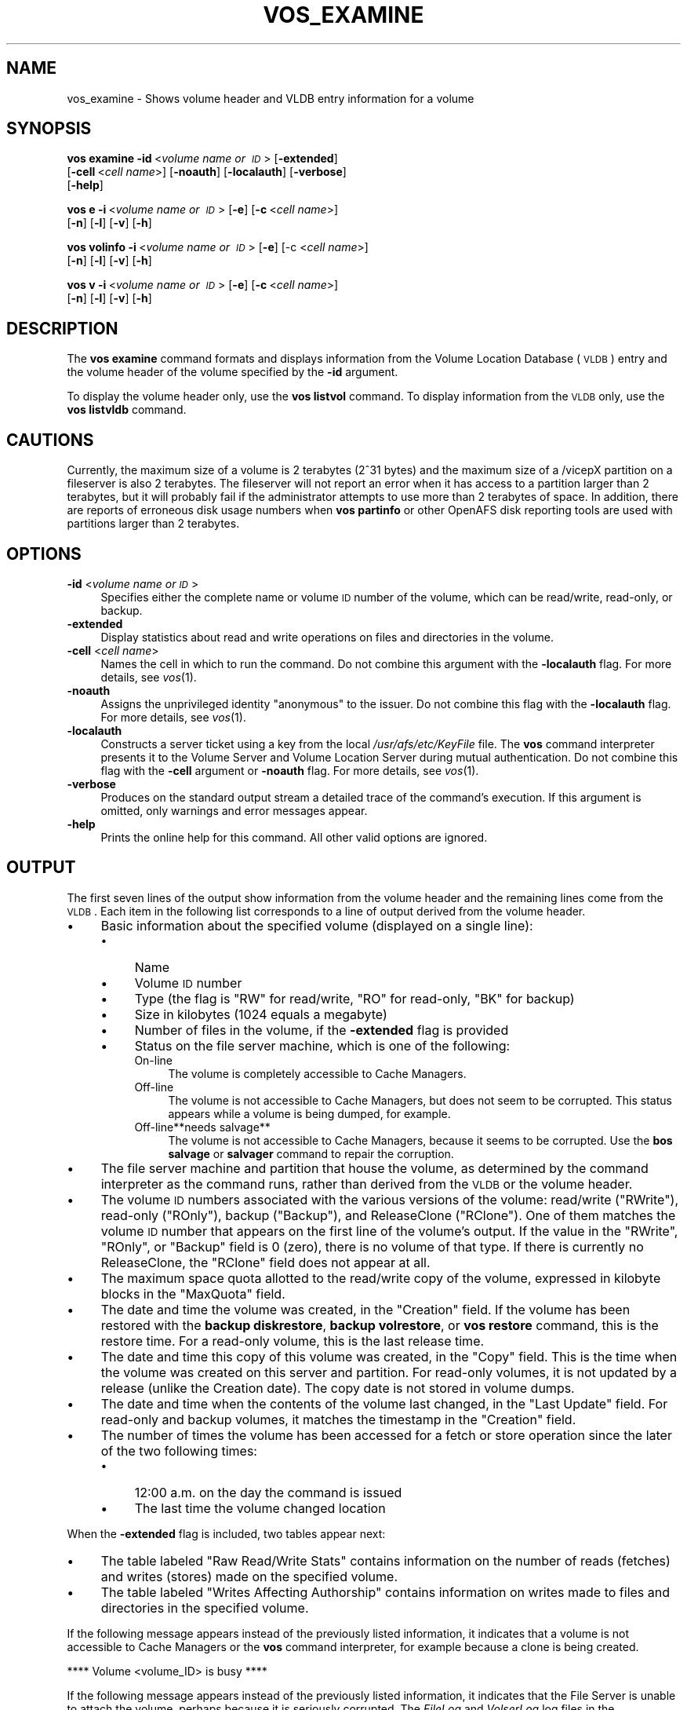 .\" Automatically generated by Pod::Man 2.16 (Pod::Simple 3.05)
.\"
.\" Standard preamble:
.\" ========================================================================
.de Sh \" Subsection heading
.br
.if t .Sp
.ne 5
.PP
\fB\\$1\fR
.PP
..
.de Sp \" Vertical space (when we can't use .PP)
.if t .sp .5v
.if n .sp
..
.de Vb \" Begin verbatim text
.ft CW
.nf
.ne \\$1
..
.de Ve \" End verbatim text
.ft R
.fi
..
.\" Set up some character translations and predefined strings.  \*(-- will
.\" give an unbreakable dash, \*(PI will give pi, \*(L" will give a left
.\" double quote, and \*(R" will give a right double quote.  \*(C+ will
.\" give a nicer C++.  Capital omega is used to do unbreakable dashes and
.\" therefore won't be available.  \*(C` and \*(C' expand to `' in nroff,
.\" nothing in troff, for use with C<>.
.tr \(*W-
.ds C+ C\v'-.1v'\h'-1p'\s-2+\h'-1p'+\s0\v'.1v'\h'-1p'
.ie n \{\
.    ds -- \(*W-
.    ds PI pi
.    if (\n(.H=4u)&(1m=24u) .ds -- \(*W\h'-12u'\(*W\h'-12u'-\" diablo 10 pitch
.    if (\n(.H=4u)&(1m=20u) .ds -- \(*W\h'-12u'\(*W\h'-8u'-\"  diablo 12 pitch
.    ds L" ""
.    ds R" ""
.    ds C` ""
.    ds C' ""
'br\}
.el\{\
.    ds -- \|\(em\|
.    ds PI \(*p
.    ds L" ``
.    ds R" ''
'br\}
.\"
.\" Escape single quotes in literal strings from groff's Unicode transform.
.ie \n(.g .ds Aq \(aq
.el       .ds Aq '
.\"
.\" If the F register is turned on, we'll generate index entries on stderr for
.\" titles (.TH), headers (.SH), subsections (.Sh), items (.Ip), and index
.\" entries marked with X<> in POD.  Of course, you'll have to process the
.\" output yourself in some meaningful fashion.
.ie \nF \{\
.    de IX
.    tm Index:\\$1\t\\n%\t"\\$2"
..
.    nr % 0
.    rr F
.\}
.el \{\
.    de IX
..
.\}
.\"
.\" Accent mark definitions (@(#)ms.acc 1.5 88/02/08 SMI; from UCB 4.2).
.\" Fear.  Run.  Save yourself.  No user-serviceable parts.
.    \" fudge factors for nroff and troff
.if n \{\
.    ds #H 0
.    ds #V .8m
.    ds #F .3m
.    ds #[ \f1
.    ds #] \fP
.\}
.if t \{\
.    ds #H ((1u-(\\\\n(.fu%2u))*.13m)
.    ds #V .6m
.    ds #F 0
.    ds #[ \&
.    ds #] \&
.\}
.    \" simple accents for nroff and troff
.if n \{\
.    ds ' \&
.    ds ` \&
.    ds ^ \&
.    ds , \&
.    ds ~ ~
.    ds /
.\}
.if t \{\
.    ds ' \\k:\h'-(\\n(.wu*8/10-\*(#H)'\'\h"|\\n:u"
.    ds ` \\k:\h'-(\\n(.wu*8/10-\*(#H)'\`\h'|\\n:u'
.    ds ^ \\k:\h'-(\\n(.wu*10/11-\*(#H)'^\h'|\\n:u'
.    ds , \\k:\h'-(\\n(.wu*8/10)',\h'|\\n:u'
.    ds ~ \\k:\h'-(\\n(.wu-\*(#H-.1m)'~\h'|\\n:u'
.    ds / \\k:\h'-(\\n(.wu*8/10-\*(#H)'\z\(sl\h'|\\n:u'
.\}
.    \" troff and (daisy-wheel) nroff accents
.ds : \\k:\h'-(\\n(.wu*8/10-\*(#H+.1m+\*(#F)'\v'-\*(#V'\z.\h'.2m+\*(#F'.\h'|\\n:u'\v'\*(#V'
.ds 8 \h'\*(#H'\(*b\h'-\*(#H'
.ds o \\k:\h'-(\\n(.wu+\w'\(de'u-\*(#H)/2u'\v'-.3n'\*(#[\z\(de\v'.3n'\h'|\\n:u'\*(#]
.ds d- \h'\*(#H'\(pd\h'-\w'~'u'\v'-.25m'\f2\(hy\fP\v'.25m'\h'-\*(#H'
.ds D- D\\k:\h'-\w'D'u'\v'-.11m'\z\(hy\v'.11m'\h'|\\n:u'
.ds th \*(#[\v'.3m'\s+1I\s-1\v'-.3m'\h'-(\w'I'u*2/3)'\s-1o\s+1\*(#]
.ds Th \*(#[\s+2I\s-2\h'-\w'I'u*3/5'\v'-.3m'o\v'.3m'\*(#]
.ds ae a\h'-(\w'a'u*4/10)'e
.ds Ae A\h'-(\w'A'u*4/10)'E
.    \" corrections for vroff
.if v .ds ~ \\k:\h'-(\\n(.wu*9/10-\*(#H)'\s-2\u~\d\s+2\h'|\\n:u'
.if v .ds ^ \\k:\h'-(\\n(.wu*10/11-\*(#H)'\v'-.4m'^\v'.4m'\h'|\\n:u'
.    \" for low resolution devices (crt and lpr)
.if \n(.H>23 .if \n(.V>19 \
\{\
.    ds : e
.    ds 8 ss
.    ds o a
.    ds d- d\h'-1'\(ga
.    ds D- D\h'-1'\(hy
.    ds th \o'bp'
.    ds Th \o'LP'
.    ds ae ae
.    ds Ae AE
.\}
.rm #[ #] #H #V #F C
.\" ========================================================================
.\"
.IX Title "VOS_EXAMINE 1"
.TH VOS_EXAMINE 1 "2010-12-17" "OpenAFS" "AFS Command Reference"
.\" For nroff, turn off justification.  Always turn off hyphenation; it makes
.\" way too many mistakes in technical documents.
.if n .ad l
.nh
.SH "NAME"
vos_examine \- Shows volume header and VLDB entry information for a volume
.SH "SYNOPSIS"
.IX Header "SYNOPSIS"
\&\fBvos examine\fR \fB\-id\fR\ <\fIvolume\ name\ or\ \s-1ID\s0\fR> [\fB\-extended\fR]
    [\fB\-cell\fR\ <\fIcell\ name\fR>] [\fB\-noauth\fR] [\fB\-localauth\fR] [\fB\-verbose\fR]
    [\fB\-help\fR]
.PP
\&\fBvos e\fR \fB\-i\fR\ <\fIvolume\ name\ or\ \s-1ID\s0\fR> [\fB\-e\fR] [\fB\-c\fR\ <\fIcell\ name\fR>]
    [\fB\-n\fR] [\fB\-l\fR] [\fB\-v\fR] [\fB\-h\fR]
.PP
\&\fBvos volinfo\fR \fB\-i\fR\ <\fIvolume\ name\ or\ \s-1ID\s0\fR> [\fB\-e\fR] [\-c <\fIcell name\fR>]
    [\fB\-n\fR] [\fB\-l\fR] [\fB\-v\fR] [\fB\-h\fR]
.PP
\&\fBvos v\fR \fB\-i\fR\ <\fIvolume\ name\ or\ \s-1ID\s0\fR> [\fB\-e\fR] [\fB\-c\fR\ <\fIcell\ name\fR>]
    [\fB\-n\fR] [\fB\-l\fR] [\fB\-v\fR] [\fB\-h\fR]
.SH "DESCRIPTION"
.IX Header "DESCRIPTION"
The \fBvos examine\fR command formats and displays information from the
Volume Location Database (\s-1VLDB\s0) entry and the volume header of the volume
specified by the \fB\-id\fR argument.
.PP
To display the volume header only, use the \fBvos listvol\fR command. To
display information from the \s-1VLDB\s0 only, use the \fBvos listvldb\fR command.
.SH "CAUTIONS"
.IX Header "CAUTIONS"
Currently, the maximum size of a volume is 2 terabytes (2^31 bytes)
and the maximum size of a /vicepX partition on a fileserver is also 2
terabytes. The fileserver will not report an error when it has access
to a partition larger than 2 terabytes, but it will probably fail if
the administrator attempts to use more than 2 terabytes of space. In
addition, there are reports of erroneous disk usage numbers when
\&\fBvos partinfo\fR or other OpenAFS disk reporting tools are used with
partitions larger than 2 terabytes.
.SH "OPTIONS"
.IX Header "OPTIONS"
.IP "\fB\-id\fR <\fIvolume name or \s-1ID\s0\fR>" 4
.IX Item "-id <volume name or ID>"
Specifies either the complete name or volume \s-1ID\s0 number of the volume,
which can be read/write, read-only, or backup.
.IP "\fB\-extended\fR" 4
.IX Item "-extended"
Display statistics about read and write operations on files and
directories in the volume.
.IP "\fB\-cell\fR <\fIcell name\fR>" 4
.IX Item "-cell <cell name>"
Names the cell in which to run the command. Do not combine this argument
with the \fB\-localauth\fR flag. For more details, see \fIvos\fR\|(1).
.IP "\fB\-noauth\fR" 4
.IX Item "-noauth"
Assigns the unprivileged identity \f(CW\*(C`anonymous\*(C'\fR to the issuer. Do not
combine this flag with the \fB\-localauth\fR flag. For more details, see
\&\fIvos\fR\|(1).
.IP "\fB\-localauth\fR" 4
.IX Item "-localauth"
Constructs a server ticket using a key from the local
\&\fI/usr/afs/etc/KeyFile\fR file. The \fBvos\fR command interpreter presents it
to the Volume Server and Volume Location Server during mutual
authentication. Do not combine this flag with the \fB\-cell\fR argument or
\&\fB\-noauth\fR flag. For more details, see \fIvos\fR\|(1).
.IP "\fB\-verbose\fR" 4
.IX Item "-verbose"
Produces on the standard output stream a detailed trace of the command's
execution. If this argument is omitted, only warnings and error messages
appear.
.IP "\fB\-help\fR" 4
.IX Item "-help"
Prints the online help for this command. All other valid options are
ignored.
.SH "OUTPUT"
.IX Header "OUTPUT"
The first seven lines of the output show information from the volume
header and the remaining lines come from the \s-1VLDB\s0. Each item in the
following list corresponds to a line of output derived from the volume
header.
.IP "\(bu" 4
Basic information about the specified volume (displayed on a single
line):
.RS 4
.IP "\(bu" 4
Name
.IP "\(bu" 4
Volume \s-1ID\s0 number
.IP "\(bu" 4
Type (the flag is \f(CW\*(C`RW\*(C'\fR for read/write, \f(CW\*(C`RO\*(C'\fR for read-only, \f(CW\*(C`BK\*(C'\fR for
backup)
.IP "\(bu" 4
Size in kilobytes (\f(CW1024\fR equals a megabyte)
.IP "\(bu" 4
Number of files in the volume, if the \fB\-extended\fR flag is provided
.IP "\(bu" 4
Status on the file server machine, which is one of the following:
.RS 4
.IP "On-line" 4
.IX Item "On-line"
The volume is completely accessible to Cache Managers.
.IP "Off-line" 4
.IX Item "Off-line"
The volume is not accessible to Cache Managers, but does not seem to be
corrupted. This status appears while a volume is being dumped, for
example.
.IP "Off\-line**needs salvage**" 4
.IX Item "Off-line**needs salvage**"
The volume is not accessible to Cache Managers, because it seems to be
corrupted. Use the \fBbos salvage\fR or \fBsalvager\fR command to repair the
corruption.
.RE
.RS 4
.RE
.RE
.RS 4
.RE
.IP "\(bu" 4
The file server machine and partition that house the volume, as determined
by the command interpreter as the command runs, rather than derived from
the \s-1VLDB\s0 or the volume header.
.IP "\(bu" 4
The volume \s-1ID\s0 numbers associated with the various versions of the volume:
read/write (\f(CW\*(C`RWrite\*(C'\fR), read-only (\f(CW\*(C`ROnly\*(C'\fR), backup (\f(CW\*(C`Backup\*(C'\fR), and
ReleaseClone (\f(CW\*(C`RClone\*(C'\fR). One of them matches the volume \s-1ID\s0 number that
appears on the first line of the volume's output. If the value in the
\&\f(CW\*(C`RWrite\*(C'\fR, \f(CW\*(C`ROnly\*(C'\fR, or \f(CW\*(C`Backup\*(C'\fR field is \f(CW0\fR (zero), there is no volume
of that type. If there is currently no ReleaseClone, the \f(CW\*(C`RClone\*(C'\fR field
does not appear at all.
.IP "\(bu" 4
The maximum space quota allotted to the read/write copy of the volume,
expressed in kilobyte blocks in the \f(CW\*(C`MaxQuota\*(C'\fR field.
.IP "\(bu" 4
The date and time the volume was created, in the \f(CW\*(C`Creation\*(C'\fR field. If the
volume has been restored with the \fBbackup diskrestore\fR, \fBbackup
volrestore\fR, or \fBvos restore\fR command, this is the restore time. For a
read-only volume, this is the last release time.
.IP "\(bu" 4
The date and time this copy of this volume was created, in the \f(CW\*(C`Copy\*(C'\fR
field.  This is the time when the volume was created on this server and
partition.  For read-only volumes, it is not updated by a release (unlike
the Creation date).  The copy date is not stored in volume dumps.
.IP "\(bu" 4
The date and time when the contents of the volume last changed, in the
\&\f(CW\*(C`Last Update\*(C'\fR field. For read-only and backup volumes, it matches the
timestamp in the \f(CW\*(C`Creation\*(C'\fR field.
.IP "\(bu" 4
The number of times the volume has been accessed for a fetch or store
operation since the later of the two following times:
.RS 4
.IP "\(bu" 4
12:00 a.m. on the day the command is issued
.IP "\(bu" 4
The last time the volume changed location
.RE
.RS 4
.RE
.PP
When the \fB\-extended\fR flag is included, two tables appear next:
.IP "\(bu" 4
The table labeled \f(CW\*(C`Raw Read/Write Stats\*(C'\fR contains information on the
number of reads (fetches) and writes (stores) made on the specified
volume.
.IP "\(bu" 4
The table labeled \f(CW\*(C`Writes Affecting Authorship\*(C'\fR contains information on
writes made to files and directories in the specified volume.
.PP
If the following message appears instead of the previously listed
information, it indicates that a volume is not accessible to Cache
Managers or the \fBvos\fR command interpreter, for example because a clone is
being created.
.PP
.Vb 1
\&   **** Volume <volume_ID> is busy ****
.Ve
.PP
If the following message appears instead of the previously listed
information, it indicates that the File Server is unable to attach the
volume, perhaps because it is seriously corrupted. The \fIFileLog\fR and
\&\fIVolserLog\fR log files in the \fI/usr/afs/logs\fR directory on the file
server machine possibly provide additional information; use the \fBbos
getlog\fR command to display them.
.PP
.Vb 1
\&   **** Could not attach volume <volume_ID> ****
.Ve
.PP
Following a blank line, information from the \s-1VLDB\s0 entry appears.  Each
item in this list corresponds to a separate line in the output:
.IP "\(bu" 4
The base (read/write) volume name. The read-only and backup versions have
the same name with a \f(CW\*(C`.readonly\*(C'\fR and \f(CW\*(C`.backup\*(C'\fR extension, respectively.
.IP "\(bu" 4
The volume \s-1ID\s0 numbers allocated to the versions of the volume that
actually exist, in fields labeled \f(CW\*(C`RWrite\*(C'\fR for the read/write, \f(CW\*(C`ROnly\*(C'\fR
for the read-only, \f(CW\*(C`Backup\*(C'\fR for the backup, and \f(CW\*(C`RClone\*(C'\fR for the
ReleaseClone. (If a field does not appear, the corresponding version of
the volume does not exist.) The appearance of the \f(CW\*(C`RClone\*(C'\fR field normally
indicates that a release operation did not complete successfully; the
\&\f(CW\*(C`Old release\*(C'\fR and \f(CW\*(C`New release\*(C'\fR flags often also appear on one or more
of the site definition lines described just following.
.IP "\(bu" 4
The number of sites that house a read/write or read-only copy of the
volume, following the string \f(CW\*(C`number of sites \->\*(C'\fR.
.IP "\(bu" 4
A line for each site that houses a read/write or read-only copy of the
volume, specifying the file server machine, partition, and type of volume
(\f(CW\*(C`RW\*(C'\fR for read/write or \f(CW\*(C`RO\*(C'\fR for read-only). If a backup version exists,
it is understood to share the read/write site.  Several flags can appear
with a site definition:
.RS 4
.IP "Not released" 4
.IX Item "Not released"
Indicates that the vos release command has not been issued since the \fBvos
addsite\fR command was used to define the read-only site.
.IP "Old release" 4
.IX Item "Old release"
Indicates that a vos release command did not complete successfully,
leaving the previous, obsolete version of the volume at this site.
.IP "New release" 4
.IX Item "New release"
Indicates that a vos release command did not complete successfully, but
that this site did receive the correct new version of the volume.
.RE
.RS 4
.RE
.IP "\(bu" 4
If the \s-1VLDB\s0 entry is locked, the string \f(CW\*(C`Volume is currently LOCKED\*(C'\fR.
.PP
For further discussion of the \f(CW\*(C`New release\*(C'\fR and \f(CW\*(C`Old release\*(C'\fR flags, see
\&\fIvos_release\fR\|(1).
.SH "EXAMPLES"
.IX Header "EXAMPLES"
The following example shows output for the \s-1ABC\s0 Corporation volume called
\&\f(CW\*(C`usr\*(C'\fR with two read-only replication sites (this volume is mounted at the
\&\fI/afs/abc.com/usr\fR directory). For the sake of illustration, the output
shows the volume as locked.
.PP
.Vb 10
\&   % vos examine usr
\&   usr                           536870981 RW   3459 K On\-line
\&        fs2.abc.com /vicepb
\&        RWrite 5360870981   ROnly 536870982   Backup 536870983
\&        MaxQuota      40000 K
\&        Creation    Mon Jun 12 15:22:06 1989
\&        Copy        Mon Jun 12 15:22:06 1989
\&        Last Update Fri Jun 16 09:34:35 1989
\&        5719 accesses in the past day (i.e., vnode references)
\&        RWrite: 5360870981   ROnly: 536870982   Backup: 536870983
\&        number of sites \-> 3
\&           server fs1.abc.com partition /vicepa RO Site
\&           server fs3.abc.com partition /vicepa RO Site
\&           server fs2.abc.com partition /vicepb RW Site
\&        Volume is currently LOCKED
.Ve
.PP
The following example shows the output for the volume \f(CW\*(C`user.terry\*(C'\fR using
the \fB\-extended\fR flag. The volume has no read-only replication sites.
.PP
.Vb 10
\&   % vos examine \-id user.terry \-extended
\&   user.terry         354287190 RW    2302 K used 119 files On\-line
\&       fs4.abc.com /vicepc
\&       RWrite 354287190 ROnly          0 Backup 354287192
\&       MaxQuota       5000 K
\&       Creation    Wed Nov 25 17:38:57 1992
\&       Copy        Wed Nov 25 17:38:57 1992
\&       Last Update Tue Dec 15 10:46:20 1992
\&       598 accesses in the past day (i.e., vnode references)
\&                         Raw Read/Write Stats
\&             |\-\-\-\-\-\-\-\-\-\-\-\-\-\-\-\-\-\-\-\-\-\-\-\-\-\-\-\-\-\-\-\-\-\-\-\-\-\-\-\-\-\-\-|
\&             |    Same Network     |    Diff Network     |
\&             |\-\-\-\-\-\-\-\-\-\-|\-\-\-\-\-\-\-\-\-\-|\-\-\-\-\-\-\-\-\-\-|\-\-\-\-\-\-\-\-\-\-|
\&             |  Total   |   Auth   |   Total  |   Auth   |
\&             |\-\-\-\-\-\-\-\-\-\-|\-\-\-\-\-\-\-\-\-\-|\-\-\-\-\-\-\-\-\-\-|\-\-\-\-\-\-\-\-\-\-|
\&   Reads     |       55 |       55 |       38 |       38 |
\&   Writes    |       95 |       95 |        0 |        0 |
\&             |\-\-\-\-\-\-\-\-\-\-\-\-\-\-\-\-\-\-\-\-\-\-\-\-\-\-\-\-\-\-\-\-\-\-\-\-\-\-\-\-\-\-\-|
\&                      Writes Affecting Authorship
\&             |\-\-\-\-\-\-\-\-\-\-\-\-\-\-\-\-\-\-\-\-\-\-\-\-\-\-\-\-\-\-\-\-\-\-\-\-\-\-\-\-\-\-\-|
\&             |   File Authorship   | Directory Authorship|
\&             |\-\-\-\-\-\-\-\-\-\-|\-\-\-\-\-\-\-\-\-\-|\-\-\-\-\-\-\-\-\-\-|\-\-\-\-\-\-\-\-\-\-|
\&             |   Same   |   Diff   |    Same  |   Diff   |
\&             |\-\-\-\-\-\-\-\-\-\-|\-\-\-\-\-\-\-\-\-\-|\-\-\-\-\-\-\-\-\-\-|\-\-\-\-\-\-\-\-\-\-|
\&   0\-60 sec  |       38 |        0 |       21 |        1 |
\&   1\-10 min  |        2 |        0 |        7 |        0 |
\&   10min\-1hr |        0 |        0 |        1 |        0 |
\&   1hr\-1day  |        1 |        0 |        5 |        1 |
\&   1day\-1wk  |        0 |        0 |        0 |        0 |
\&   > 1wk     |        0 |        0 |        0 |        0 |
\&             |\-\-\-\-\-\-\-\-\-\-\-\-\-\-\-\-\-\-\-\-\-\-\-\-\-\-\-\-\-\-\-\-\-\-\-\-\-\-\-\-\-\-\-|
\&       RWrite: 354287190    Backup: 354287192
\&       number of sites \-> 1
\&          server fs4.abc.com partition /vicepc RW Site
.Ve
.SH "PRIVILEGE REQUIRED"
.IX Header "PRIVILEGE REQUIRED"
None
.SH "SEE ALSO"
.IX Header "SEE ALSO"
\&\fIbackup_diskrestore\fR\|(8),
\&\fIbackup_volrestore\fR\|(8),
\&\fIbos_getlog\fR\|(8),
\&\fIbos_salvage\fR\|(8),
\&\fIsalvager\fR\|(8),
\&\fIvos\fR\|(1),
\&\fIvos_listvol\fR\|(1),
\&\fIvos_listvldb\fR\|(1),
\&\fIvos_release\fR\|(1),
\&\fIvos_restore\fR\|(1)
.SH "COPYRIGHT"
.IX Header "COPYRIGHT"
\&\s-1IBM\s0 Corporation 2000. <http://www.ibm.com/> All Rights Reserved.
.PP
This documentation is covered by the \s-1IBM\s0 Public License Version 1.0.  It was
converted from \s-1HTML\s0 to \s-1POD\s0 by software written by Chas Williams and Russ
Allbery, based on work by Alf Wachsmann and Elizabeth Cassell.
